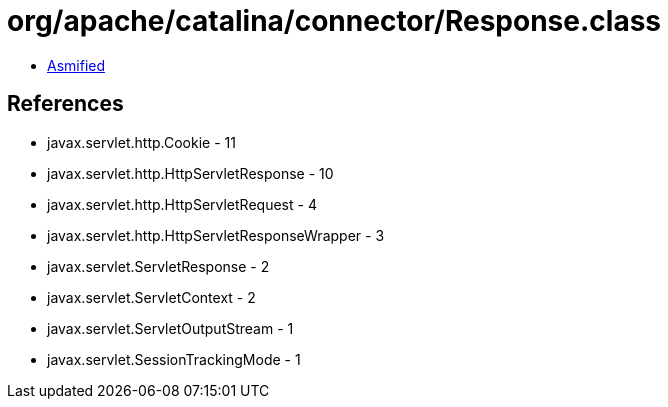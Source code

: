 = org/apache/catalina/connector/Response.class

 - link:Response-asmified.java[Asmified]

== References

 - javax.servlet.http.Cookie - 11
 - javax.servlet.http.HttpServletResponse - 10
 - javax.servlet.http.HttpServletRequest - 4
 - javax.servlet.http.HttpServletResponseWrapper - 3
 - javax.servlet.ServletResponse - 2
 - javax.servlet.ServletContext - 2
 - javax.servlet.ServletOutputStream - 1
 - javax.servlet.SessionTrackingMode - 1
